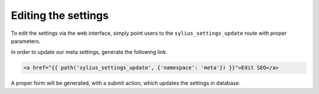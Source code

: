 Editing the settings
====================

To edit the settings via the web interface, simply point users to the ``sylius_settings_update`` route with proper parameters.

In order to update our meta settings, generate the following link.

.. code-block:: html

    <a href="{{ path('sylius_settings_update', {'namespace': 'meta'}) }}">Edit SEO</a>

A proper form will be generated, with a submit action, which updates the settings in database.
